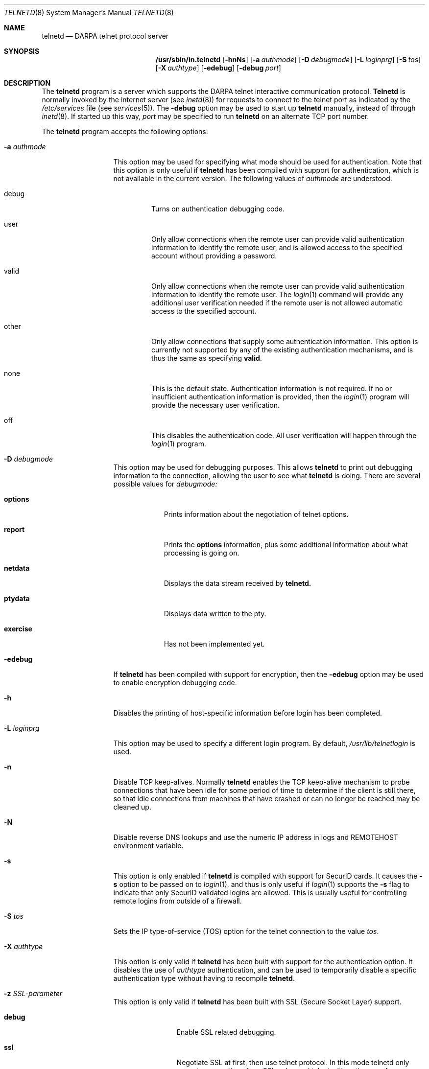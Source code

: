 .\" Copyright (c) 1983 The Regents of the University of California.
.\" All rights reserved.
.\"
.\" Redistribution and use in source and binary forms, with or without
.\" modification, are permitted provided that the following conditions
.\" are met:
.\" 1. Redistributions of source code must retain the above copyright
.\"    notice, this list of conditions and the following disclaimer.
.\" 2. Redistributions in binary form must reproduce the above copyright
.\"    notice, this list of conditions and the following disclaimer in the
.\"    documentation and/or other materials provided with the distribution.
.\" 3. All advertising materials mentioning features or use of this software
.\"    must display the following acknowledgement:
.\"	This product includes software developed by the University of
.\"	California, Berkeley and its contributors.
.\" 4. Neither the name of the University nor the names of its contributors
.\"    may be used to endorse or promote products derived from this software
.\"    without specific prior written permission.
.\"
.\" THIS SOFTWARE IS PROVIDED BY THE REGENTS AND CONTRIBUTORS ``AS IS'' AND
.\" ANY EXPRESS OR IMPLIED WARRANTIES, INCLUDING, BUT NOT LIMITED TO, THE
.\" IMPLIED WARRANTIES OF MERCHANTABILITY AND FITNESS FOR A PARTICULAR PURPOSE
.\" ARE DISCLAIMED.  IN NO EVENT SHALL THE REGENTS OR CONTRIBUTORS BE LIABLE
.\" FOR ANY DIRECT, INDIRECT, INCIDENTAL, SPECIAL, EXEMPLARY, OR CONSEQUENTIAL
.\" DAMAGES (INCLUDING, BUT NOT LIMITED TO, PROCUREMENT OF SUBSTITUTE GOODS
.\" OR SERVICES; LOSS OF USE, DATA, OR PROFITS; OR BUSINESS INTERRUPTION)
.\" HOWEVER CAUSED AND ON ANY THEORY OF LIABILITY, WHETHER IN CONTRACT, STRICT
.\" LIABILITY, OR TORT (INCLUDING NEGLIGENCE OR OTHERWISE) ARISING IN ANY WAY
.\" OUT OF THE USE OF THIS SOFTWARE, EVEN IF ADVISED OF THE POSSIBILITY OF
.\" SUCH DAMAGE.
.\"
.\"	from: @(#)telnetd.8	6.8 (Berkeley) 4/20/91
.\"	$Id: telnetd.8,v 1.4 2004/11/25 17:09:21 ianb Exp $
.\"
.Dd December 29, 1996
.Dt TELNETD 8
.Os "Linux NetKit (0.17)"
.Sh NAME
.Nm telnetd
.Nd DARPA
.Tn telnet
protocol server
.Sh SYNOPSIS
.Nm /usr/sbin/in.telnetd
.Op Fl hnNs
.Op Fl a Ar authmode
.Op Fl D Ar debugmode
.Op Fl L Ar loginprg
.Op Fl S Ar tos
.Op Fl X Ar authtype
.Op Fl edebug
.Op Fl debug Ar port
.Sh DESCRIPTION
The
.Nm telnetd
program is a server which supports the 
.Tn DARPA
.Tn telnet
interactive communication protocol.
.Nm Telnetd
is normally invoked by the internet server (see
.Xr inetd 8 )
for requests to connect to the
.Tn telnet
port as indicated by the
.Pa /etc/services
file (see
.Xr services 5 ) .
The
.Fl debug
option may be used to start up 
.Nm telnetd
manually, instead of through
.Xr inetd 8 .
If started up this way, 
.Ar port
may be specified to run 
.Nm telnetd
on an alternate 
.Tn TCP 
port number.
.Pp
The 
.Nm telnetd
program accepts the following options:
.Bl -tag -width "-a authmode"
.It Fl a Ar authmode
This option may be used for specifying what mode should
be used for authentication.
Note that this option is only useful if
.Nm telnetd
has been compiled with support for authentication, which is not
available in the current version.  The following values of
.Ar authmode 
are understood:
.Bl -tag -width debug
.It debug
Turns on authentication debugging code.
.It user
Only allow connections when the remote user can provide valid
authentication information to identify the remote user, and is allowed
access to the specified account without providing a password.
.It valid
Only allow connections when the remote user can provide valid
authentication information to identify the remote user.  The
.Xr login 1
command will provide any additional user verification needed if the
remote user is not allowed automatic access to the specified account.
.It other
Only allow connections that supply some authentication information.
This option is currently not supported by any of the existing
authentication mechanisms, and is thus the same as specifying
.Cm valid .
.It none
This is the default state.  Authentication information is not
required.  If no or insufficient authentication information is
provided, then the
.Xr login 1
program will provide the necessary user verification.
.It off
This disables the authentication code.  All user verification will
happen through the
.Xr login 1
program.
.El
.It Fl D Ar debugmode
This option may be used for debugging purposes.  This allows
.Nm telnetd
to print out debugging information to the connection, allowing the
user to see what
.Nm telnetd
is doing.  There are several possible values for
.Ar debugmode:
.Bl -tag -width exercise
.It Cm options
Prints information about the negotiation of
.Tn telnet
options.
.It Cm report
Prints the 
.Cm options
information, plus some additional information about what processing is
going on.
.It Cm netdata
Displays the data stream received by
.Nm telnetd.
.It Cm ptydata
Displays data written to the pty.
.It Cm exercise
Has not been implemented yet.
.El
.It Fl edebug
If
.Nm telnetd
has been compiled with support for encryption, then the
.Fl edebug
option may be used to enable encryption debugging code.
.It Fl h
Disables the printing of host-specific information before
login has been completed.
.It Fl L Ar loginprg
This option may be used to specify a different login program.
By default, 
.Pa /usr/lib/telnetlogin
is used.
.It Fl n
Disable
.Dv TCP
keep-alives.  Normally
.Nm telnetd
enables the
.Tn TCP
keep-alive mechanism to probe connections that
have been idle for some period of time to determine
if the client is still there, so that idle connections
from machines that have crashed or can no longer
be reached may be cleaned up.
.It Fl N
Disable reverse DNS lookups and use the numeric IP address in logs
and REMOTEHOST environment variable.
.It Fl s
This option is only enabled if
.Nm telnetd
is compiled with support for
.Tn SecurID
cards.
It causes the
.Fl s
option to be passed on to
.Xr login 1 ,
and thus is only useful if
.Xr login 1
supports the
.Fl s
flag to indicate that only
.Tn SecurID
validated logins are allowed. This is usually useful for controlling
remote logins from outside of a firewall.
.It Fl S Ar tos
Sets the IP type-of-service (TOS) option for the telnet
connection to the value
.Ar tos .
.It Fl X Ar authtype
This option is only valid if
.Nm telnetd
has been built with support for the authentication option.
It disables the use of
.Ar authtype
authentication, and
can be used to temporarily disable
a specific authentication type without having to recompile
.Nm telnetd .
.It Fl z Ar SSL-parameter
This option is only valid if
.Nm telnetd
has been built with SSL (Secure Socket Layer) support.
.Bl -tag -width Fl
.It Ic debug
Enable SSL related debugging.
.It Ic ssl
Negotiate SSL at first, then use telnet protocol. In this mode telnetd
only accepts connections from SSL enhanced telnet with option 
.Ic -z ssl
.It Ic nossl, !ssl
switch off SSL negotiation
.It Ic certsok
Look username up in /etc/ssl.users. The format of this file is lines
of this form: 
.Ar user1,user2:/C=US/.....
where user1 and user2 are usernames and /C=US/... is the subject name of
the certificate. Use 
.Ar openssl x509 -subject -noout
to extract the subject name.
If client certificate is valid,
authenticate without password.
.It Ic certrequired
client certificate is mandatory
.It Ic secure
Don't switch back to unencrypted mode (no SSL) if SSL is not available.
.It Ic verify=int
.\" TODO
Set the SSL verify flags (SSL_VERIFY_* in 
.Ar ssl/ssl.h
).
.\" TODO
.It Ic cert=cert_file
.\" TODO
Use the certificate(s) in
.Ar cert_file .
.It Ic key=key_file
.\" TODO
Use the key(s) in
.Ar key_file .
.It Ic cipher=ciph_list
.\" TODO
Set the preferred ciphers to
.Ar ciph_list .
.\" TODO: possible values; comma-separated list?
(See 
.Ar ssl/ssl.h
).
.El
.El
.Pp
If the file
.Pa /etc/issue.net
is present,
.Nm telnetd
will display its contents before the login prompt of a telnet session (see
.Xr issue.net 5 ) .
.Pp
.Nm Telnetd
operates by allocating a pseudo-terminal device (see
.Xr pty 4 )
for a client, then creating a login process which has
the slave side of the pseudo-terminal as 
.Dv stdin ,
.Dv stdout ,
and
.Dv stderr .
.Nm Telnetd
manipulates the master side of the pseudo-terminal,
implementing the
.Tn telnet
protocol and passing characters
between the remote client and the login process.
.Pp
When a
.Tn telnet
session is started up, 
.Nm telnetd
sends
.Tn telnet
options to the client side indicating
a willingness to do the
following
.Tn telnet
options, which are described in more detail below:
.Bd -literal -offset indent
DO AUTHENTICATION
WILL ENCRYPT
DO TERMINAL TYPE
DO TSPEED
DO XDISPLOC
DO NEW-ENVIRON
DO ENVIRON
WILL SUPPRESS GO AHEAD
DO ECHO
DO LINEMODE
DO NAWS
WILL STATUS
DO LFLOW
DO TIMING-MARK
.Ed
.Pp
The pseudo-terminal allocated to the client is configured
to operate in \*(lqcooked\*(rq mode, and with 
.Dv XTABS
.Dv CRMOD
enabled (see
.Xr tty 4 ) .
.Pp
.Nm Telnetd
has support for enabling locally the following
.Tn telnet
options:
.Bl -tag -width "DO AUTHENTICATION"
.It "WILL ECHO"
When the
.Dv LINEMODE
option is enabled, a
.Dv WILL ECHO
or
.Dv WONT ECHO
will be sent to the client to indicate the
current state of terminal echoing.
When terminal echo is not desired, a
.Dv WILL ECHO
is sent to indicate that
.Tn telnetd
will take care of echoing any data that needs to be
echoed to the terminal, and then nothing is echoed.
When terminal echo is desired, a
.Dv WONT ECHO
is sent to indicate that
.Tn telnetd
will not be doing any terminal echoing, so the
client should do any terminal echoing that is needed.
.It "WILL BINARY"
Indicates that the client is willing to send a
8 bits of data, rather than the normal 7 bits
of the Network Virtual Terminal.
.It "WILL SGA"
Indicates that it will not be sending
.Dv IAC GA,
go ahead, commands.
.It "WILL STATUS"
Indicates a willingness to send the client, upon
request, of the current status of all
.Tn TELNET
options.
.It "WILL TIMING-MARK"
Whenever a
.Dv DO TIMING-MARK
command is received, it is always responded
to with a
.Dv WILL TIMING-MARK
.It "WILL LOGOUT"
When a
.Dv DO LOGOUT
is received, a
.Dv WILL LOGOUT
is sent in response, and the
.Tn TELNET
session is shut down.
.It "WILL ENCRYPT"
Only sent if
.Nm telnetd
is compiled with support for data encryption, and
indicates a willingness to decrypt
the data stream.
.El
.Pp
.Nm Telnetd
has support for enabling remotely the following
.Tn TELNET
options:
.Bl -tag -width "DO AUTHENTICATION"
.It "DO BINARY"
Sent to indicate that
.Tn telnetd
is willing to receive an 8 bit data stream.
.It "DO LFLOW"
Requests that the client handle flow control
characters remotely.
.It "DO ECHO"
This is not really supported, but is sent to identify a 4.2BSD
.Xr telnet 1
client, which will improperly respond with
.Dv WILL ECHO.
If a
.Dv WILL ECHO
is received, a
.Dv DONT ECHO
will be sent in response.
.It "DO TERMINAL-TYPE"
Indicates a desire to be able to request the
name of the type of terminal that is attached
to the client side of the connection.
.It "DO SGA"
Indicates that it does not need to receive
.Dv IAC GA,
the go ahead command.
.It "DO NAWS"
Requests that the client inform the server when
the window (display) size changes.
.It "DO TERMINAL-SPEED"
Indicates a desire to be able to request information
about the speed of the serial line to which
the client is attached.
.It "DO XDISPLOC"
Indicates a desire to be able to request the name
of the X windows display that is associated with
the telnet client.
.It "DO NEW-ENVIRON"
Indicates a desire to be able to request environment
variable information, as described in RFC 1572.
.It "DO ENVIRON"
Indicates a desire to be able to request environment
variable information, as described in RFC 1408.
.It "DO LINEMODE"
Only sent if
.Nm telnetd
is compiled with support for linemode, and
requests that the client do line by line processing.
.It "DO TIMING-MARK"
Only sent if
.Nm telnetd
is compiled with support for both linemode and
kludge linemode, and the client responded with
.Dv WONT LINEMODE.
If the client responds with
.Dv WILL TM,
the it is assumed that the client supports
kludge linemode.
Note that the
.Op Fl k
option can be used to disable this.
.It "DO AUTHENTICATION"
Only sent if
.Nm telnetd
is compiled with support for authentication, and
indicates a willingness to receive authentication
information for automatic login.
.It "DO ENCRYPT"
Only sent if
.Nm telnetd
is compiled with support for data encryption, and
indicates a willingness to decrypt
the data stream.
.El
.Sh FILES
.Pa /etc/services ,
.Pa /etc/issue.net
.Sh "SEE ALSO"
.Xr telnet 1 ,
.Xr login 1 ,
.Xr issue.net 5 ,
.Sh STANDARDS
.Bl -tag -compact -width RFC-1572
.It Cm RFC-854
.Tn TELNET
PROTOCOL SPECIFICATION
.It Cm RFC-855
TELNET OPTION SPECIFICATIONS
.It Cm RFC-856
TELNET BINARY TRANSMISSION
.It Cm RFC-857
TELNET ECHO OPTION
.It Cm RFC-858
TELNET SUPPRESS GO AHEAD OPTION
.It Cm RFC-859
TELNET STATUS OPTION
.It Cm RFC-860
TELNET TIMING MARK OPTION
.It Cm RFC-861
TELNET EXTENDED OPTIONS - LIST OPTION
.It Cm RFC-885
TELNET END OF RECORD OPTION
.It Cm RFC-1073
Telnet Window Size Option
.It Cm RFC-1079
Telnet Terminal Speed Option
.It Cm RFC-1091
Telnet Terminal-Type Option
.It Cm RFC-1096
Telnet X Display Location Option
.It Cm RFC-1123
Requirements for Internet Hosts -- Application and Support
.It Cm RFC-1184
Telnet Linemode Option
.It Cm RFC-1372
Telnet Remote Flow Control Option
.It Cm RFC-1416
Telnet Authentication Option
.It Cm RFC-1411
Telnet Authentication: Kerberos Version 4
.It Cm RFC-1412
Telnet Authentication: SPX
.It Cm RFC-1571
Telnet Environment Option Interoperability Issues
.It Cm RFC-1572
Telnet Environment Option
.El
.Sh BUGS
Some
.Tn TELNET
commands are only partially implemented.
.Pp
Because of bugs in the original 4.2 BSD
.Xr telnet 1 ,
.Nm telnetd
performs some dubious protocol exchanges to try to discover if the remote
client is, in fact, a 4.2 BSD
.Xr telnet 1 .
.Pp
Binary mode
has no common interpretation except between similar operating systems
(Unix in this case).
.Pp
The terminal type name received from the remote client is converted to
lower case.
.Pp
.Nm Telnetd
never sends
.Tn TELNET
.Dv IAC GA
(go ahead) commands.
.Pp
The source code is not comprehensible.
